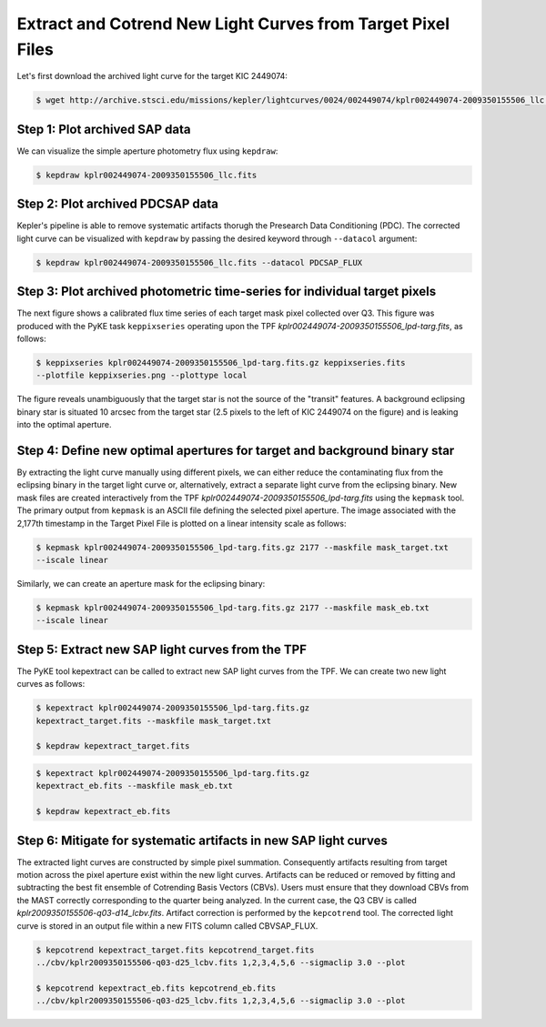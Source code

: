 ..

Extract and Cotrend New Light Curves from Target Pixel Files
============================================================

Let's first download the archived light curve for the target KIC 2449074:

.. code-block:: bash

    $ wget http://archive.stsci.edu/missions/kepler/lightcurves/0024/002449074/kplr002449074-2009350155506_llc.fits



Step 1: Plot archived SAP data
------------------------------

We can visualize the simple aperture photometry flux using ``kepdraw``:

.. code-block:: bash

    $ kepdraw kplr002449074-2009350155506_llc.fits

.. image:: ../_static/images/tutorials/example_a/kepdraw_sap.png
    :align: center


Step 2: Plot archived PDCSAP data
---------------------------------

Kepler's pipeline is able to remove systematic artifacts thorugh the Presearch
Data Conditioning (PDC). The corrected light curve can be visualized with
``kepdraw`` by passing the desired keyword through ``--datacol`` argument:

.. code-block:: bash

    $ kepdraw kplr002449074-2009350155506_llc.fits --datacol PDCSAP_FLUX

.. image:: ../_static/images/tutorials/example_a/kepdraw_pdcsap.png
    :align: center

Step 3: Plot archived photometric time-series for individual target pixels
--------------------------------------------------------------------------

The next figure shows a calibrated flux time series of each target mask pixel
collected over Q3. This figure was produced with the PyKE task ``keppixseries``
operating upon the TPF *kplr002449074-2009350155506_lpd-targ.fits*, as follows:

.. code-block:: bash

    $ keppixseries kplr002449074-2009350155506_lpd-targ.fits.gz keppixseries.fits
    --plotfile keppixseries.png --plottype local

.. image:: ../_static/images/tutorials/example_a/keppixseries.png
    :align: center

The figure reveals unambiguously that the target star is not the source of the
"transit" features. A background eclipsing binary star is situated 10 arcsec
from the target star (2.5 pixels to the left of KIC 2449074 on the figure) and
is leaking into the optimal aperture.

Step 4: Define new optimal apertures for target and background binary star
--------------------------------------------------------------------------

By extracting the light curve manually using different pixels, we can either
reduce the contaminating flux from the eclipsing binary in the target light
curve or, alternatively, extract a separate light curve from the eclipsing
binary. New mask files are created interactively from the TPF
*kplr002449074-2009350155506_lpd-targ.fits* using the ``kepmask`` tool.
The primary output from ``kepmask`` is an ASCII file defining the selected
pixel aperture. The image associated with the 2,177th timestamp in the Target
Pixel File is plotted on a linear intensity scale as follows:

.. code-block:: bash

    $ kepmask kplr002449074-2009350155506_lpd-targ.fits.gz 2177 --maskfile mask_target.txt
    --iscale linear

.. image:: ../_static/images/tutorials/example_a/kepmask_target.png
    :align: center

Similarly, we can create an aperture mask for the eclipsing binary:

.. code-block:: bash

    $ kepmask kplr002449074-2009350155506_lpd-targ.fits.gz 2177 --maskfile mask_eb.txt
    --iscale linear

.. image:: ../_static/images/tutorials/example_a/kepmask_eb.png
    :align: center

Step 5: Extract new SAP light curves from the TPF
-------------------------------------------------

The PyKE tool kepextract can be called to extract new SAP light curves from the TPF.
We can create two new light curves as follows:

.. code-block:: bash

    $ kepextract kplr002449074-2009350155506_lpd-targ.fits.gz
    kepextract_target.fits --maskfile mask_target.txt

    $ kepdraw kepextract_target.fits

.. image:: ../_static/images/tutorials/example_a/kepextract_target.png
    :align: center

.. code-block:: bash

    $ kepextract kplr002449074-2009350155506_lpd-targ.fits.gz
    kepextract_eb.fits --maskfile mask_eb.txt

    $ kepdraw kepextract_eb.fits

.. image:: ../_static/images/tutorials/example_a/kepextract_eb.png
    :align: center

Step 6: Mitigate for systematic artifacts in new SAP light curves
-----------------------------------------------------------------

The extracted light curves are constructed by simple pixel summation.
Consequently artifacts resulting from target motion across the pixel aperture
exist within the new light curves. Artifacts can be reduced or removed
by fitting and subtracting the best fit ensemble of Cotrending Basis Vectors
(CBVs). Users must ensure that they download CBVs from the MAST correctly
corresponding to the quarter being analyzed. In the current case, the Q3 CBV is
called *kplr2009350155506-q03-d14_lcbv.fits*. Artifact correction is performed by
the ``kepcotrend`` tool. The corrected light curve is stored in an output file
within a new FITS column called CBVSAP_FLUX.

.. code-block:: bash

    $ kepcotrend kepextract_target.fits kepcotrend_target.fits
    ../cbv/kplr2009350155506-q03-d25_lcbv.fits 1,2,3,4,5,6 --sigmaclip 3.0 --plot

    $ kepcotrend kepextract_eb.fits kepcotrend_eb.fits
    ../cbv/kplr2009350155506-q03-d25_lcbv.fits 1,2,3,4,5,6 --sigmaclip 3.0 --plot

.. image:: ../_static/images/tutorials/example_a/kepcotrend_target.png
    :align: center

.. image:: ../_static/images/tutorials/example_a/kepcotrend_eb.png
    :align: center
